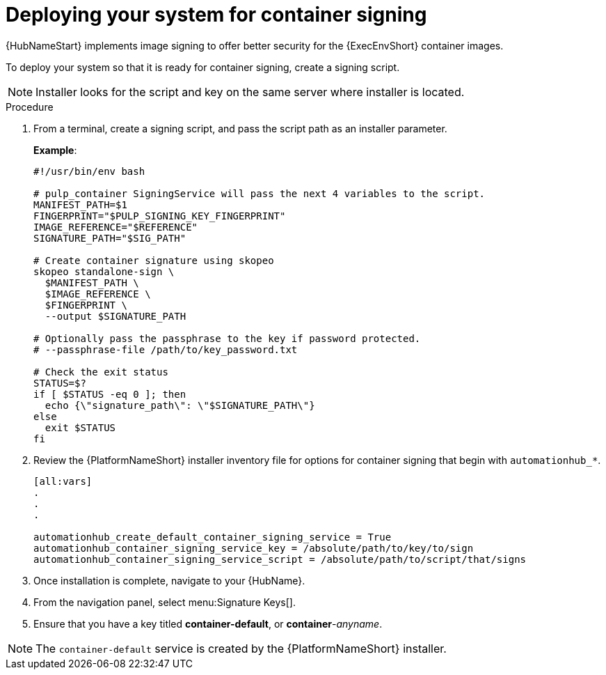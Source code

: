 
[id="deploying-your-system-for-container-signing"]

= Deploying your system for container signing

{HubNameStart} implements image signing to offer better security for the {ExecEnvShort} container images.

To deploy your system so that it is ready for container signing, create a signing script.

[NOTE]
==== 
Installer looks for the script and key on the same server where installer is located.
====

.Procedure
. From a terminal, create a signing script, and pass the script path as an installer parameter.
+
*Example*:
+
-----
#!/usr/bin/env bash

# pulp_container SigningService will pass the next 4 variables to the script.
MANIFEST_PATH=$1
FINGERPRINT="$PULP_SIGNING_KEY_FINGERPRINT"
IMAGE_REFERENCE="$REFERENCE"
SIGNATURE_PATH="$SIG_PATH"

# Create container signature using skopeo
skopeo standalone-sign \
  $MANIFEST_PATH \
  $IMAGE_REFERENCE \
  $FINGERPRINT \
  --output $SIGNATURE_PATH

# Optionally pass the passphrase to the key if password protected.
# --passphrase-file /path/to/key_password.txt

# Check the exit status
STATUS=$?
if [ $STATUS -eq 0 ]; then
  echo {\"signature_path\": \"$SIGNATURE_PATH\"}
else
  exit $STATUS
fi
-----
+
. Review the {PlatformNameShort} installer inventory file for options for container signing that begin with `automationhub_*`. 
+
-----
[all:vars]
.
.
.

automationhub_create_default_container_signing_service = True
automationhub_container_signing_service_key = /absolute/path/to/key/to/sign
automationhub_container_signing_service_script = /absolute/path/to/script/that/signs
-----
+
. Once installation is complete, navigate to your {HubName}.

. From the navigation panel, select menu:Signature Keys[].

. Ensure that you have a key titled *container-default*, or *container*-_anyname_.

[NOTE]
==== 
The `container-default` service is created by the {PlatformNameShort} installer.
====

